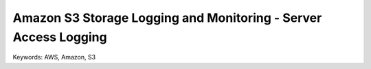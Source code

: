 Amazon S3 Storage Logging and Monitoring - Server Access Logging
==============================================================================
Keywords: AWS, Amazon, S3
